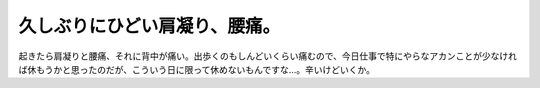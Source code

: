 久しぶりにひどい肩凝り、腰痛。
==============================

起きたら肩凝りと腰痛、それに背中が痛い。出歩くのもしんどいくらい痛むので、今日仕事で特にやらなアカンことが少なければ休もうかと思ったのだが、こういう日に限って休めないもんですな…。辛いけどいくか。






.. author:: default
.. categories:: life
.. tags::
.. comments::
